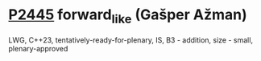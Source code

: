 * [[https://wg21.link/p2445][P2445]] forward_like (Gašper Ažman)
:PROPERTIES:
:CUSTOM_ID: p2445-forward_like-gašper-ažman
:END:
LWG, C++23, tentatively-ready-for-plenary, IS, B3 - addition, size - small, plenary-approved
